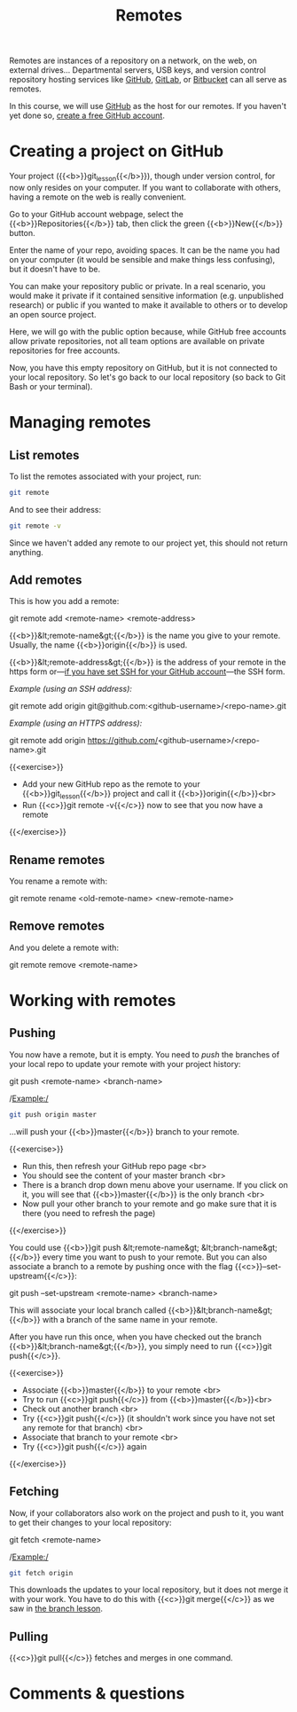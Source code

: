 #+title: Remotes
#+description: Practice
#+colordes: #dc7309
#+slug: git-13-remotes
#+weight: 14

Remotes are instances of a repository on a network, on the web, on external drives... Departmental servers, USB keys, and version control repository hosting services like [[https://github.com/][GitHub]], [[https://about.gitlab.com/][GitLab]], or [[https://bitbucket.org/][Bitbucket]] can all serve as remotes.

In this course, we will use [[https://github.com/][GitHub]] as the host for our remotes. If you haven't yet done so, [[https://westgrid-cli.netlify.app/summerschool2020/git-03-install.html#headline-4][create a free GitHub account]].

* Creating a project on GitHub

Your project ({{<b>}}git_lesson{{</b>}}), though under version control, for now only resides on your computer. If you want to collaborate with others, having a remote on the web is really convenient.

Go to your GitHub account webpage, select the {{<b>}}Repositories{{</b>}} tab, then click the green {{<b>}}New{{</b>}} button.

Enter the name of your repo, avoiding spaces. It can be the name you had on your computer (it would be sensible and make things less confusing), but it doesn't have to be.

You can make your repository public or private. In a real scenario, you would make it private if it contained sensitive information (e.g. unpublished research) or public if you wanted to make it available to others or to develop an open source project.

Here, we will go with the public option because, while GitHub free accounts allow private repositories, not all team options are available on private repositories for free accounts.

Now, you have this empty repository on GitHub, but it is not connected to your local repository. So let's go back to our local repository (so back to Git Bash or your terminal).

* Managing remotes

** List remotes

To list the remotes associated with your project, run:

#+BEGIN_src sh
git remote
#+END_src

And to see their address:

#+BEGIN_src sh
git remote -v
#+END_src

Since we haven't added any remote to our project yet, this should not return anything.

** Add remotes

This is how you add a remote:

#+BEGIN_syntax
git remote add <remote-name> <remote-address>
#+END_syntax

{{<b>}}&lt;remote-name&gt;{{</b>}} is the name you give to your remote. Usually, the name {{<b>}}origin{{</b>}} is used.

{{<b>}}&lt;remote-address&gt;{{</b>}} is the address of your remote in the https form or—[[https://westgrid-cli.netlify.app/summerschool2020/git-03-install.html#headline-5][if you have set SSH for your GitHub account]]—the SSH form.

/Example (using an SSH address):/

#+BEGIN_syntax
git remote add origin git@github.com:<github-username>/<repo-name>.git
#+END_syntax

/Example (using an HTTPS address):/

#+BEGIN_syntax
git remote add origin https://github.com/<github-username>/<repo-name>.git
#+END_syntax

{{<exercise>}}
- Add your new GitHub repo as the remote to your {{<b>}}git_lesson{{</b>}} project and call it {{<b>}}origin{{</b>}}<br>
- Run {{<c>}}git remote -v{{</c>}} now to see that you now have a remote
{{</exercise>}}

** Rename remotes

You rename a remote with:

#+BEGIN_syntax
git remote rename <old-remote-name> <new-remote-name>
#+END_syntax

** Remove remotes

And you delete a remote with:

#+BEGIN_syntax
git remote remove <remote-name>
#+END_syntax

* Working with remotes

** Pushing

You now have a remote, but it is empty. You need to /push/ the branches of your local repo to update your remote with your project history:

#+BEGIN_syntax
git push <remote-name> <branch-name>
#+END_syntax

/Example:/

#+BEGIN_src sh
git push origin master
#+END_src

...will push your {{<b>}}master{{</b>}} branch to your remote.

{{<exercise>}}
- Run this, then refresh your GitHub repo page <br>
- You should see the content of your master branch <br>
- There is a branch drop down menu above your username. If you click on it, you will see that {{<b>}}master{{</b>}} is the only branch <br>
- Now pull your other branch to your remote and go make sure that it is there (you need to refresh the page)
{{</exercise>}}

You could use {{<b>}}git push &lt;remote-name&gt; &lt;branch-name&gt;{{</b>}} every time you want to push to your remote. But you can also associate a branch to a remote by pushing once with the flag {{<c>}}--set-upstream{{</c>}}:

#+BEGIN_syntax
git push --set-upstream <remote-name> <branch-name>
#+END_syntax

This will associate your local branch called {{<b>}}&lt;branch-name&gt;{{</b>}} with a branch of the same name in your remote.

After you have run this once, when you have checked out the branch {{<b>}}&lt;branch-name&gt;{{</b>}}, you simply need to run {{<c>}}git push{{</c>}}.

{{<exercise>}}
- Associate {{<b>}}master{{</b>}} to your remote <br>
- Try to run {{<c>}}git push{{</c>}} from {{<b>}}master{{</b>}}<br>
- Check out another branch <br>
- Try {{<c>}}git push{{</c>}} (it shouldn't work since you have not set any remote for that branch) <br>
- Associate that branch to your remote <br>
- Try {{<c>}}git push{{</c>}} again
{{</exercise>}}

** Fetching

Now, if your collaborators also work on the project and push to it, you want to get their changes to your local repository:

#+BEGIN_syntax
git fetch <remote-name>
#+END_syntax

/Example:/

#+BEGIN_src sh
git fetch origin
#+END_src

This downloads the updates to your local repository, but it does not merge it with your work. You have to do this with {{<c>}}git merge{{</c>}} as we saw in [[https://westgrid-cli.netlify.app/summerschool2020/git-12-branches.html#headline-7][the branch lesson]].

** Pulling

{{<c>}}git pull{{</c>}} fetches and merges in one command.

* Comments & questions
